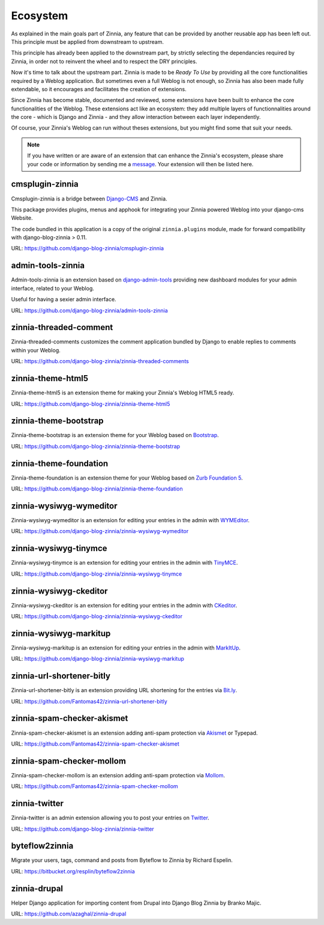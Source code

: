 =========
Ecosystem
=========

As explained in the main goals part of Zinnia, any feature that can be
provided by another reusable app has been left out. This principle must
be applied from downstream to upstream.

This principle has already been applied to the downstream part, by strictly
selecting the dependancies required by Zinnia, in order not to reinvent the
wheel and to respect the DRY principles.

Now it's time to talk about the upstream part. Zinnia is made to be
*Ready To Use* by providing all the core functionalities required by a
Weblog application.
But sometimes even a full Weblog is not enough, so Zinnia has also been
made fully extendable, so it encourages and facilitates the creation of
extensions.

Since Zinnia has become stable, documented and reviewed, some extensions
have been built to enhance the core functionalities of the Weblog. These
extensions act like an ecosystem: they add multiple layers of
functionnalities around the core - which is Django and Zinnia - and they
allow interaction between each layer independently.

Of course, your Zinnia's Weblog can run without theses extensions, but you
might find some that suit your needs.

.. note::
   If you have written or are aware of an extension that can enhance the
   Zinnia's ecosystem, please share your code or information by sending
   me a `message`_. Your extension will then be listed here.


cmsplugin-zinnia
================

Cmsplugin-zinnia is a bridge between `Django-CMS`_ and Zinnia.

This package provides plugins, menus and apphook for integrating your
Zinnia powered Weblog into your django-cms Website.

The code bundled in this application is a copy of the original
``zinnia.plugins`` module, made for forward compatibility with
django-blog-zinnia > 0.11.

URL: https://github.com/django-blog-zinnia/cmsplugin-zinnia

admin-tools-zinnia
==================

Admin-tools-zinnia is an extension based on `django-admin-tools`_ providing
new dashboard modules for your admin interface, related to your Weblog.

Useful for having a sexier admin interface.

URL: https://github.com/django-blog-zinnia/admin-tools-zinnia

zinnia-threaded-comment
=======================

Zinnia-threaded-comments customizes the comment application bundled by
Django to enable replies to comments within your Weblog.

URL: https://github.com/django-blog-zinnia/zinnia-threaded-comments

zinnia-theme-html5
==================

Zinnia-theme-html5 is an extension theme for making your Zinnia's Weblog
HTML5 ready.

URL: https://github.com/django-blog-zinnia/zinnia-theme-html5

zinnia-theme-bootstrap
======================

Zinnia-theme-bootstrap is an extension theme for your Weblog based on
`Bootstrap`_.

URL: https://github.com/django-blog-zinnia/zinnia-theme-bootstrap

zinnia-theme-foundation
=======================

Zinnia-theme-foundation is an extension theme for your Weblog based on
`Zurb Foundation 5`_.

URL: https://github.com/django-blog-zinnia/zinnia-theme-foundation

zinnia-wysiwyg-wymeditor
========================

Zinnia-wysiwyg-wymeditor is an extension for editing your entries in the
admin with `WYMEditor`_.

URL: https://github.com/django-blog-zinnia/zinnia-wysiwyg-wymeditor

zinnia-wysiwyg-tinymce
======================

Zinnia-wysiwyg-tinymce is an extension for editing your entries in the
admin with `TinyMCE`_.

URL: https://github.com/django-blog-zinnia/zinnia-wysiwyg-tinymce

zinnia-wysiwyg-ckeditor
=======================

Zinnia-wysiwyg-ckeditor is an extension for editing your entries in the
admin with `CKeditor`_.

URL: https://github.com/django-blog-zinnia/zinnia-wysiwyg-ckeditor

zinnia-wysiwyg-markitup
=======================

Zinnia-wysiwyg-markitup is an extension for editing your entries in the
admin with `MarkItUp`_.

URL: https://github.com/django-blog-zinnia/zinnia-wysiwyg-markitup

zinnia-url-shortener-bitly
==========================

Zinnia-url-shortener-bitly is an extension providing URL shortening for the
entries via `Bit.ly`_.

URL: https://github.com/Fantomas42/zinnia-url-shortener-bitly

zinnia-spam-checker-akismet
===========================

Zinnia-spam-checker-akismet is an extension adding anti-spam protection via
`Akismet`_ or Typepad.

URL: https://github.com/Fantomas42/zinnia-spam-checker-akismet

zinnia-spam-checker-mollom
==========================

Zinnia-spam-checker-mollom is an extension adding anti-spam protection via
`Mollom`_.

URL: https://github.com/Fantomas42/zinnia-spam-checker-mollom

zinnia-twitter
==============

Zinnia-twitter is an admin extension allowing you to post your entries on
`Twitter`_.

URL: https://github.com/django-blog-zinnia/zinnia-twitter

byteflow2zinnia
===============

Migrate your users, tags, command and posts from Byteflow to Zinnia by
Richard Espelin.

URL: https://bitbucket.org/resplin/byteflow2zinnia

zinnia-drupal
=============

Helper Django application for importing content from Drupal into Django
Blog Zinnia by Branko Majic.

URL: https://github.com/azaghal/zinnia-drupal

.. _`message`: https://github.com/Fantomas42
.. _`Django-CMS`: http://www.django-cms.org/
.. _`django-admin-tools`: http://django-admin-tools.readthedocs.org/en/latest/index.html
.. _`Bootstrap`: http://twitter.github.com/bootstrap/
.. _`Zurb Foundation 5`: http://foundation.zurb.com/
.. _`WYMEditor`: http://www.wymeditor.org/
.. _`TinyMCE`: http://www.tinymce.com/
.. _`CKEditor`: http://ckeditor.com/
.. _`MarkItUp`: http://markitup.jaysalvat.com/
.. _`Bit.ly`: https://bitly.com/
.. _`Akismet`: http://akismet.com/
.. _`Mollom`: https://mollom.com/
.. _`Twitter`: https://twitter.com/
